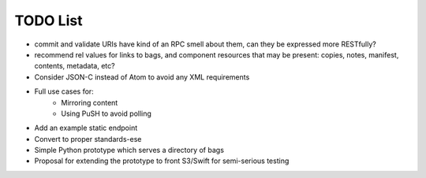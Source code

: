 TODO List
=========

* commit and validate URIs have kind of an RPC smell about them, can they be 
  expressed more RESTfully? 
* recommend rel values for links to bags, and component resources that may
  be present: copies, notes, manifest, contents, metadata, etc?
* Consider JSON-C instead of Atom to avoid any XML requirements
* Full use cases for:
    * Mirroring content
    * Using PuSH to avoid polling
* Add an example static endpoint
* Convert to proper standards-ese
* Simple Python prototype which serves a directory of bags
* Proposal for extending the prototype to front S3/Swift for semi-serious
  testing
